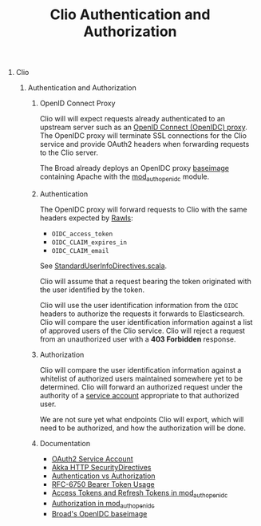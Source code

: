 #+TITLE: Clio Authentication and Authorization
#+STARTUP: showall
#+OPTIONS: H:0 num:0 toc:1
# To get an unbreakable space character: C-x8<space>
# That is C-x8 followed by a space character.
# Use org-confluence-export-as-confluence

* Clio

** Authentication and Authorization

*** OpenID Connect Proxy

    Clio will will expect requests already authenticated
    to an upstream server such as an [[https://github.com/broadinstitute/openidc-baseimage][OpenID Connect (OpenIDC) proxy]].
    The OpenIDC proxy will terminate SSL connections
    for the Clio service and provide OAuth2 headers
    when forwarding requests to the Clio server.

    The Broad already deploys an OpenIDC proxy [[https://github.com/broadinstitute/openidc-baseimage][baseimage]]
    containing Apache with the [[https://github.com/pingidentity/mod_auth_openidc][mod_auth_openidc]] module.

*** Authentication

    The OpenIDC proxy will forward requests to Clio
    with the same headers expected by [[https://github.com/broadinstitute/rawls.git][Rawls]]:

    - =OIDC_access_token=
    - =OIDC_CLAIM_expires_in=
    - =OIDC_CLAIM_email=

    See [[https://github.com/broadinstitute/rawls/blob/develop/core/src/main/scala/org/broadinstitute/dsde/rawls/openam/StandardUserInfoDirectives.scala][StandardUserInfoDirectives.scala]].

    Clio will assume that a request bearing the token
    originated with the user identified by the token.

    Clio will use the user identification information
    from the =OIDC= headers to authorize the requests
    it forwards to Elasticsearch.
    Clio will compare the user identification information
    against a list of approved users of the Clio service.
    Clio will reject a request from an unauthorized user
    with a *403 Forbidden* response.

*** Authorization

    Clio will compare the user identification information
    against a whitelist of authorized users
    maintained somewhere yet to be determined.
    Clio will forward an authorized request
    under the authority of a [[https://developers.google.com/identity/protocols/OAuth2ServiceAccount][service account]]
    appropriate to that authorized user.

    We are not sure yet what endpoints Clio will export,
    which will need to be authorized,
    and how the authorization will be done.

*** Documentation

- [[https://developers.google.com/identity/protocols/OAuth2ServiceAccount][OAuth2 Service Account]]
- [[http://doc.akka.io/api/akka-http/current/akka/http/scaladsl/server/directives/SecurityDirectives.html][Akka HTTP SecurityDirectives]]
- [[http://doc.akka.io/docs/akka-http/10.0.4/scala/http/routing-dsl/directives/security-directives/index.html#authentication-vs-authorization-scala][Authentication vs Authorization]]
- [[https://tools.ietf.org/html/rfc6750][RFC-6750 Bearer Token Usage]]
- [[https://github.com/pingidentity/mod_auth_openidc/wiki/Access-Tokens-and-Refresh-Tokens][Access Tokens and Refresh Tokens in mod_auth_openidc]]
- [[https://github.com/pingidentity/mod_auth_openidc/wiki/Authorization][Authorization in mod_auth_openidc]]
- [[https://github.com/broadinstitute/openidc-baseimage][Broad's OpenIDC baseimage]]
